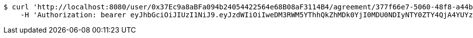 [source,bash]
----
$ curl 'http://localhost:8080/user/0x37Ec9a8aBFa094b24054422564e68B08aF3114B4/agreement/377f66e7-5060-48f8-a44b-ae0bea405a5e/evidence/' -i -X GET \
    -H 'Authorization: bearer eyJhbGciOiJIUzI1NiJ9.eyJzdWIiOiIweDM3RWM5YThhQkZhMDk0YjI0MDU0NDIyNTY0ZTY4QjA4YUYzMTE0QjQiLCJleHAiOjE2MzE4MjcxMTl9.g7aKN6J1GICr9MWLQEXYyWpDdPlpH5ugKf9Xqc9wGGs'
----